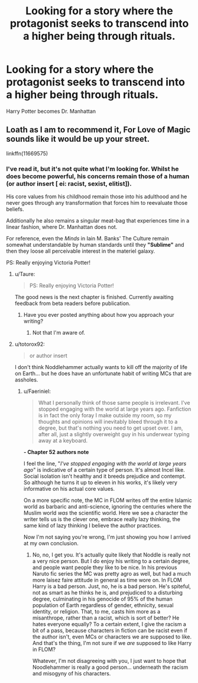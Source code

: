 #+TITLE: Looking for a story where the protagonist seeks to transcend into a higher being through rituals.

* Looking for a story where the protagonist seeks to transcend into a higher being through rituals.
:PROPERTIES:
:Author: Faeriniel
:Score: 18
:DateUnix: 1556684526.0
:DateShort: 2019-May-01
:FlairText: Request
:END:
Harry Potter becomes Dr. Manhattan


** Loath as I am to recommend it, For Love of Magic sounds like it would be up your street.

linkffn(11669575)
:PROPERTIES:
:Author: Taure
:Score: 9
:DateUnix: 1556693032.0
:DateShort: 2019-May-01
:END:

*** I've read it, but it's not quite what I'm looking for. Whilst he does become powerful, his concerns remain those of a human (or author insert [ ei: racist, sexist, elitist]).

His core values from his childhood remain those into his adulthood and he never goes through any transformation that forces him to reevaluate those beliefs.

Additionally he also remains a singular meat-bag that experiences time in a linear fashion, where Dr. Manhattan does not.

For reference, even the /Minds/ in Iain M. Banks' The Culture remain somewhat understandable by human standards until they *"Sublime"* and then they loose all perceivable interest in the materiel galaxy.

PS: Really enjoying Victoria Potter!
:PROPERTIES:
:Author: Faeriniel
:Score: 12
:DateUnix: 1556695077.0
:DateShort: 2019-May-01
:END:

**** u/Taure:
#+begin_quote
  PS: Really enjoying Victoria Potter!
#+end_quote

The good news is the next chapter is finished. Currently awaiting feedback from beta readers before publication.
:PROPERTIES:
:Author: Taure
:Score: 7
:DateUnix: 1556703152.0
:DateShort: 2019-May-01
:END:

***** Have you ever posted anything about how you approach your writing?
:PROPERTIES:
:Author: Faeriniel
:Score: 4
:DateUnix: 1556706885.0
:DateShort: 2019-May-01
:END:

****** Not that I'm aware of.
:PROPERTIES:
:Author: Taure
:Score: 3
:DateUnix: 1556716095.0
:DateShort: 2019-May-01
:END:


**** u/totorox92:
#+begin_quote
  or author insert
#+end_quote

I don't think Noddlehammer actually wants to kill off the majority of life on Earth... but he does have an unfortunate habit of writing MCs that are assholes.
:PROPERTIES:
:Author: totorox92
:Score: 3
:DateUnix: 1556748613.0
:DateShort: 2019-May-02
:END:

***** u/Faeriniel:
#+begin_quote
  What I personally think of those same people is irrelevant. I've stopped engaging with the world at large years ago. Fanfiction is in fact the only foray I make outside my room, so my thoughts and opinions will inevitably bleed through it to a degree, but that's nothing you need to get upset over. I am, after all, just a slightly overweight guy in his underwear typing away at a keyboard.
#+end_quote

*- Chapter 52 authors note*

I feel the line, "/I've stopped engaging with the world at large years ago/" is indicative of a certain type of person. It's almost Incel like. Social isolation isn't healthy and it breeds prejudice and contempt. So although he turns it up to eleven in his works, it's likely very informative on his actual core values.

On a more specific note, the MC in FLOM writes off the entire Islamic world as barbaric and anti-science, ignoring the centuries where the Muslim world /was/ the scientific world. Here we see a character the writer tells us is the clever one, embrace really lazy thinking, the same kind of lazy thinking I believe the author practices.

Now I'm not saying you're wrong, I'm just showing you how I arrived at my own conclusion.
:PROPERTIES:
:Author: Faeriniel
:Score: 2
:DateUnix: 1556764641.0
:DateShort: 2019-May-02
:END:

****** No, no, I get you. It's actually quite likely that Noddle is really not a very nice person. But I do enjoy his writing to a certain degree, and people want people they like to be nice. In his previous Naruto fic series the MC was pretty agro as well, but had a much more laisez faire attitude in general as time wore on. In FLOM Harry is a bad person. Just, no, he is a bad person. He's spiteful, not as smart as he thinks he is, and prejudiced to a disturbing degree, culminating in his genocide of 95% of the human population of Earth regardless of gender, ethnicity, sexual identity, or religion. That, to me, casts him more as a misanthrope, rather than a racist, which is sort of better? He hates everyone equally? To a certain extent, I give the racism a bit of a pass, because characters in fiction can be racist even if the author isn't, even MCs or characters we are supposed to like. And that's the thing, I'm not sure if we /are/ supposed to like Harry in FLOM?

Whatever, I'm not disagreeing with you, I just want to hope that Noodlehammer is really a good person... underneath the racism and misogyny of his characters.
:PROPERTIES:
:Author: totorox92
:Score: 3
:DateUnix: 1556770197.0
:DateShort: 2019-May-02
:END:
